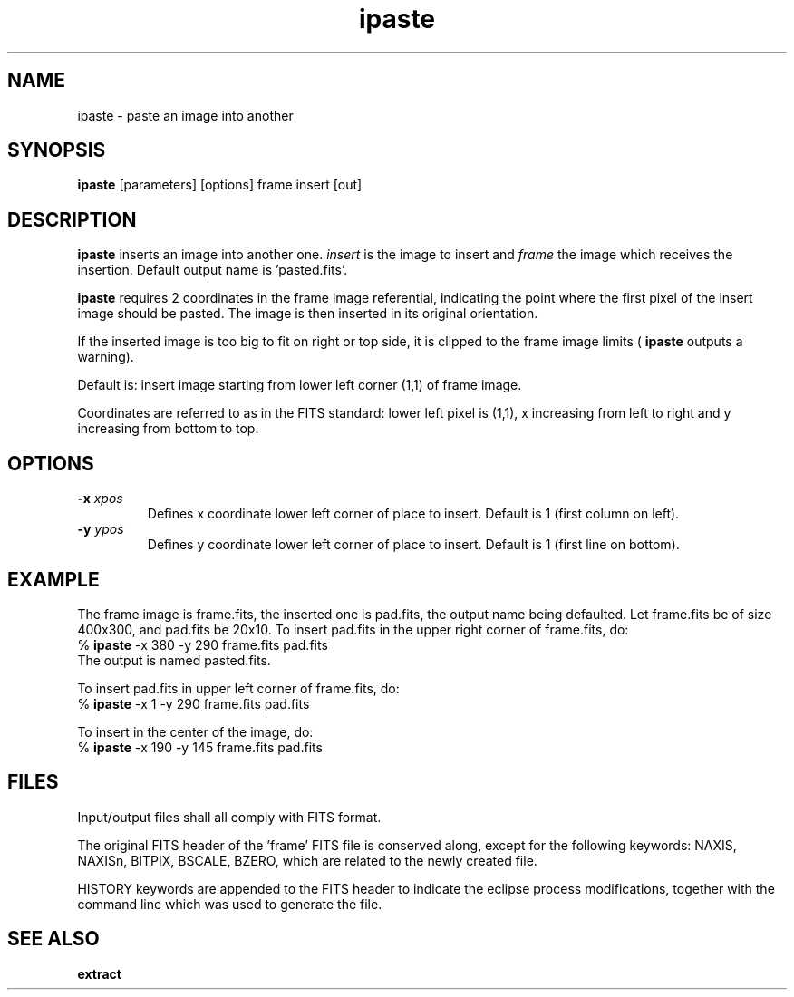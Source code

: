.TH ipaste 1 "25 Feb 1997"
.SH NAME 
ipaste \- paste an image into another 
.SH SYNOPSIS
.B ipaste
[parameters] [options] frame insert [out] 
.SH DESCRIPTION
.PP
.B ipaste
inserts an image into another one.
.I insert
is the image to insert and
.I frame
the image which receives the insertion.
Default output name is 'pasted.fits'.
.PP
.B ipaste
requires 2 coordinates in the frame image referential, indicating the point
where the first pixel of the insert image should be pasted. The image is
then inserted in its original orientation. 
.PP
If the inserted image is too big to fit on right or top side, it is clipped
to the frame image limits (
.B ipaste
outputs a warning).
.PP
Default is: insert image starting from lower left corner (1,1) of frame
image.
.PP
Coordinates are referred to as in the FITS standard: lower left pixel
is (1,1), x increasing from left to right and y increasing from bottom
to top.
.SH OPTIONS
.TP
.BI \-x " xpos"
Defines x coordinate lower left corner of place to insert.
Default is 1 (first column on left).
.TP
.BI \-y " ypos"
Defines y coordinate lower left corner of place to insert.
Default is 1 (first line on bottom).
.SH EXAMPLE
.PP
The frame image is frame.fits, the inserted one is pad.fits,
the output name being defaulted. Let frame.fits be
of size 400x300, and pad.fits be 20x10. To insert
pad.fits in the upper right corner of frame.fits, do:
.br
%
.B ipaste
\-x 380 -y 290 frame.fits pad.fits
.br
The output is named pasted.fits.
.PP
To insert pad.fits in upper left corner of frame.fits, do:
.br
%
.B ipaste
\-x 1 -y 290 frame.fits pad.fits
.PP
To insert in the center of the image, do:
.br
%
.B ipaste
\-x 190 -y 145 frame.fits pad.fits
.SH FILES
.PP
Input/output files shall all comply with FITS format.
.PP
The original FITS header of the 'frame' FITS file
is conserved along, except for the following keywords:
NAXIS, NAXISn, BITPIX, BSCALE, BZERO, which are related to the
newly created file.
.PP
HISTORY keywords are appended to the FITS header to indicate the
eclipse process modifications, together with the command line which
was used to generate the file.
.SH SEE ALSO
.PP
.B extract
